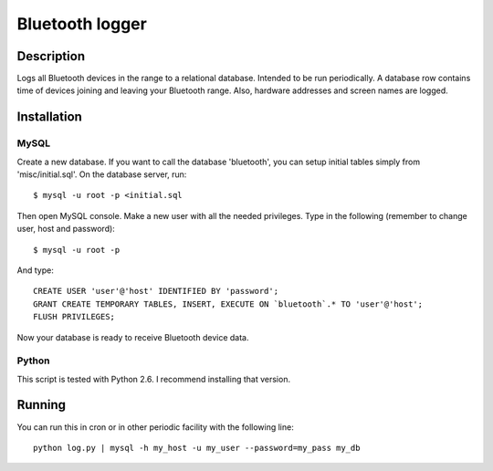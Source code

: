 ================
Bluetooth logger
================

Description
===========

Logs all Bluetooth devices in the range to a relational
database. Intended to be run periodically. A database row contains
time of devices joining and leaving your Bluetooth range. Also,
hardware addresses and screen names are logged.

Installation
============

MySQL
-----

Create a new database. If you want to call the database 'bluetooth', you
can setup initial tables simply from 'misc/initial.sql'. On the
database server, run::

   $ mysql -u root -p <initial.sql

Then open MySQL console. Make a new user with all the needed privileges.
Type in the following (remember to change user, host and password)::

   $ mysql -u root -p

And type::

   CREATE USER 'user'@'host' IDENTIFIED BY 'password';
   GRANT CREATE TEMPORARY TABLES, INSERT, EXECUTE ON `bluetooth`.* TO 'user'@'host';
   FLUSH PRIVILEGES;

Now your database is ready to receive Bluetooth device data.

Python
------

This script is tested with Python 2.6. I recommend installing that version.

Running
=======

You can run this in cron or in other periodic facility with the following line::

   python log.py | mysql -h my_host -u my_user --password=my_pass my_db
